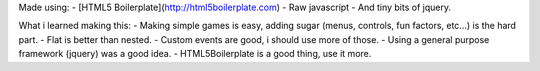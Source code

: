 Made using:
- [HTML5 Boilerplate](http://html5boilerplate.com)
- Raw javascript
- And tiny bits of jquery.

What i learned making this:
- Making simple games is easy, adding sugar (menus, controls, fun factors, etc...) is the hard part.
- Flat is better than nested.
- Custom events are good, i should use more of those.
- Using a general purpose framework (jquery) was a good idea.
- HTML5Boilerplate is a good thing, use it more.
